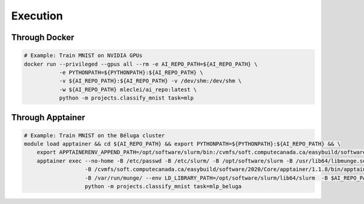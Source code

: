 *********
Execution
*********

Through Docker
--------------

.. code-block:: bash

    # Example: Train MNIST on NVIDIA GPUs
    docker run --privileged --gpus all --rm -e AI_REPO_PATH=${AI_REPO_PATH} \
               -e PYTHONPATH=${PYTHONPATH}:${AI_REPO_PATH} \
               -v ${AI_REPO_PATH}:${AI_REPO_PATH} -v /dev/shm:/dev/shm \
               -w ${AI_REPO_PATH} mleclei/ai_repo:latest \
               python -m projects.classify_mnist task=mlp

Through Apptainer
-----------------

.. code-block:: bash

    # Example: Train MNIST on the Béluga cluster
    module load apptainer && cd ${AI_REPO_PATH} && export PYTHONPATH=${PYTHONPATH}:${AI_REPO_PATH} && \
        export APPTAINERENV_APPEND_PATH=/opt/software/slurm/bin:/cvmfs/soft.computecanada.ca/easybuild/software/2020/Core/apptainer/1.1.8/bin && \
        apptainer exec --no-home -B /etc/passwd -B /etc/slurm/ -B /opt/software/slurm -B /usr/lib64/libmunge.so.2 \
                       -B /cvmfs/soft.computecanada.ca/easybuild/software/2020/Core/apptainer/1.1.8/bin/apptainer \
                       -B /var/run/munge/ --env LD_LIBRARY_PATH=/opt/software/slurm/lib64/slurm  -B $AI_REPO_PATH $SCRATCH/ai_repo.sif \
                       python -m projects.classify_mnist task=mlp_beluga
